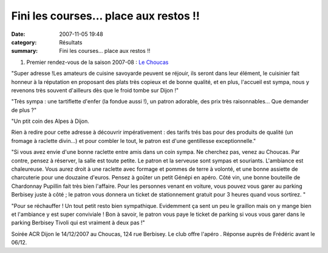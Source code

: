 Fini les courses... place aux restos !!
=======================================

:date: 2007-11-05 19:48
:category: Résultats
:summary: Fini les courses... place aux restos !!

#. Premier rendez-vous de la saison 2007-08 : `Le Choucas <http://www.fra.webcity.fr/restaurants_dijon/le-choucas_73091/Profil-Lieu>`_ 


"Super adresse !Les amateurs de cuisine savoyarde peuvent se réjouir, ils seront dans leur élément, le cuisinier fait honneur à la réputation en proposant des plats très copieux et de bonne qualité, et en plus, l'accueil est sympa, nous y revenons très souvent d'ailleurs dès que le froid tombe sur Dijon !"

"Très sympa : une tartiflette d'enfer (la fondue aussi !), un patron adorable, des prix très raisonnables... Que demander de plus ?"

"Un ptit coin des Alpes à Dijon.

Rien à redire pour cette adresse à découvrir impérativement : des tarifs trés bas pour des produits de qualité (un fromage à raclette divin...) et pour combler le tout, le patron est d'une gentillesse exceptionnelle."

"Si vous avez envie d'une bonne raclette entre amis dans un coin sympa. Ne cherchez pas, venez au Choucas. Par contre, pensez à réserver, la salle est toute petite. Le patron et la serveuse sont sympas et souriants. L'ambiance est chaleureuse. Vous aurez droit à une raclette avec formage et pommes de terre à volonté, et une bonne assiette de charcuterie pour une douzaine d'euros. Pensez à goûter un petit Génépi en apéro. Côté vin, une bonne bouteille de Chardonnay Pupillin fait très bien l'affaire. Pour les personnes venant en voiture, vous pouvez vous garer au parking Berbisey juste à côté ; le patron vous donnera un ticket de stationnement gratuit pour 3 heures quand vous sortirez. "

"Pour se réchauffer ! Un tout petit resto bien sympathique. Evidemment ça sent un peu le graillon mais on y mange bien et l'ambiance y est super conviviale ! Bon à savoir, le patron vous paye le ticket de parking si vous vous garer dans le parking Berbisey Tivoli qui est vraiment à deux pas !"

Soirée ACR Dijon le 14/12/2007 au Choucas, 124 rue Berbisey. Le club offre l'apéro . Réponse auprès de Frédéric avant le 06/12.
